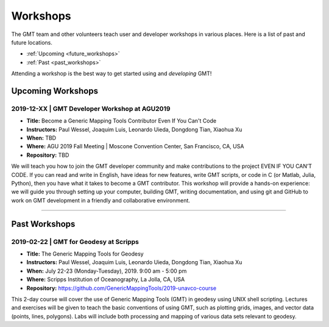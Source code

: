 .. title:: Workshops

Workshops
=========

The GMT team and other volunteers teach user and developer workshops in various places.
Here is a list of past and future locations.

* :ref:`Upcoming <future_workshops>`
* :ref:`Past <past_workshops>`

Attending a workshop is the best way to get started using and *developing* GMT!

.. _future_workshops:

Upcoming Workshops
------------------

2019-12-XX | GMT Developer Workshop at AGU2019
++++++++++++++++++++++++++++++++++++++++++++++

* **Title:** Become a Generic Mapping Tools Contributor Even If You Can't Code
* **Instructors:** Paul Wessel, Joaquim Luis, Leonardo Uieda, Dongdong Tian, Xiaohua Xu
* **When:** TBD
* **Where:** AGU 2019 Fall Meeting | Moscone Convention Center, San Francisco, CA, USA
* **Repository:** TBD

We will teach you how to join the GMT developer community and make
contributions to the project EVEN IF YOU CAN’T CODE. If you can read and write
in English, have ideas for new features, write GMT scripts, or code in C (or
Matlab, Julia, Python), then you have what it takes to become a GMT
contributor. This workshop will provide a hands-on experience: we will guide
you through setting up your computer, building GMT, writing documentation, and
using git and GitHub to work on GMT development in a friendly and collaborative
environment.



----

.. _past_workshops:

Past Workshops
--------------

2019-02-22 | GMT for Geodesy at Scripps
+++++++++++++++++++++++++++++++++++++++

* **Title:** The Generic Mapping Tools for Geodesy
* **Instructors:** Paul Wessel, Joaquim Luis, Leonardo Uieda, Dongdong Tian, Xiaohua Xu
* **When:** July 22-23 (Monday-Tuesday), 2019. 9:00 am - 5:00 pm
* **Where:** Scripps Institution of Oceanography, La Jolla, CA, USA
* **Repository:** https://github.com/GenericMappingTools/2019-unavco-course

This 2-day course will cover the use of Generic Mapping Tools (GMT) in geodesy using
UNIX shell scripting. Lectures and exercises will be given to teach the basic
conventions of using GMT, such as plotting grids, images, and vector data (points,
lines, polygons). Labs will include both processing and mapping of various data sets
relevant to geodesy.
